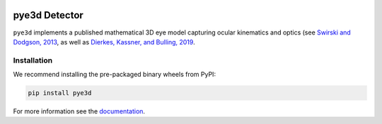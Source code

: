 .. image:: https://img.shields.io/pypi/v/pye3d.svg
   :target: `PyPI link`_

.. image:: https://img.shields.io/pypi/pyversions/pye3d.svg
   :target: `PyPI link`_

.. _PyPI link: https://pypi.org/project/pye3d

.. image:: https://github.com/pupil-labs/pye3d-detector/actions/workflows/build-pye3d.yml/badge.svg
   :target: https://github.com/pupil-labs/pye3d-detector/actions/workflows/build-pye3d.yml
   :alt: Build pye3d

.. image:: https://img.shields.io/badge/code%20style-black-000000.svg
   :target: https://github.com/psf/black
   :alt: Code style: Black

.. image:: https://readthedocs.org/projects/pye3d-detector/badge/?version=latest
   :target: https://pye3d-detector.readthedocs.io/en/latest/?badge=latest

.. image:: https://img.shields.io/badge/skeleton-2021-informational
   :target: https://blog.jaraco.com/skeleton


pye3d Detector
##############

``pye3d`` implements a published mathematical 3D eye model capturing ocular kinematics
and optics (see `Swirski and Dodgson, 2013`_, as well as `Dierkes, Kassner, and Bulling, 2019`_.

.. _Swirski and Dodgson, 2013: https://www.researchgate.net/publication/264658852_A_fully-automatic_temporal_approach_to_single_camera_glint-free_3D_eye_model_fitting
.. _Dierkes, Kassner, and Bulling, 2019: https://www.researchgate.net/publication/333490770_A_fast_approach_to_refraction-aware_eye-model_fitting_and_gaze_prediction

Installation
------------

We recommend installing the pre-packaged binary wheels from PyPI:

.. code-block:: console

    pip install pye3d

For more information see the `documentation <https://pye3d-detector.readthedocs.io>`_.
